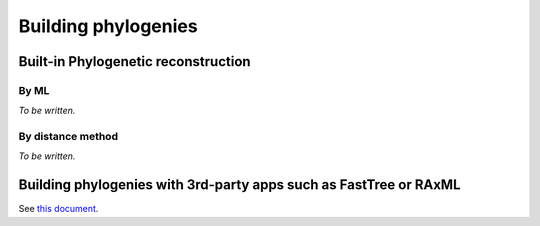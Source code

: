 ********************
Building phylogenies
********************

Built-in Phylogenetic reconstruction
====================================

By ML
-----

*To be written.*

By distance method
------------------

*To be written.*

Building phylogenies with 3rd-party apps such as FastTree or RAxML
==================================================================

See `this document <../examples/phylogeny_app_controllers.html>`_.